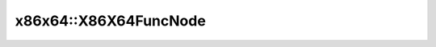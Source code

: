 x86x64::X86X64FuncNode
======================

.. doxygenstruct:: asmjit::x86x64::X86X64FuncNode
   :project: asmjit
